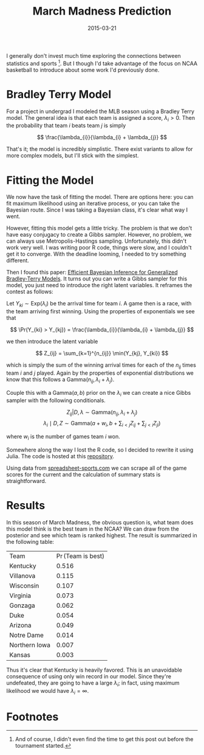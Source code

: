 #+OPTIONS: toc:nil num:nil todo:nil
#+LAYOUT: post
#+DATE: 2015-03-21
#+TITLE: March Madness Prediction
#+DESCRIPTION:
#+CATEGORIES:

I generally don't invest much time exploring the connections between
statistics and sports [fn:late]. But I though I'd take advantage of
the focus on NCAA basketball to introduce about some work I'd
previously done.

* Bradley Terry Model
  For a project in undergrad I modeled the MLB season using a Bradley
  Terry model. The general idea is that each team is assigned a score,
  $\lambda_{i} > 0$. Then the probability that team $i$ beats team $j$ is simply

  $$ \frac{\lambda_{i}}{\lambda_{i} + \lambda_{j}} $$

  That's it; the model is incredibly simplistic. There exist variants
  to allow for more complex models, but I'll stick with the simplest.

* Fitting the Model
  We now have the task of fitting the model. There are options here:
  you can fit maximum likelihood using an iterative process, or you
  can take the Bayesian route. Since I was taking a Bayesian class,
  it's clear what way I went.

  However, fitting this model gets a little tricky. The problem is
  that we don't have easy conjugacy to create a Gibbs sampler.
  However, no problem, we can always use Metropolis-Hastings sampling.
  Unfortunately, this didn't work very well. I was writing poor R
  code, things were slow, and I couldn't get it to converge. With the
  deadline looming, I needed to try something different.

  Then I found this paper: [[http://arxiv.org/abs/1011.1761][Efficient Bayesian Inference for
  Generalized Bradley-Terry Models]]. It turns out you can write a Gibbs
  sampler for this model, you just need to introduce the right latent
  variables. It reframes the contest as follows: 

  Let $Y_{ki} \sim \text{Exp}(\lambda_{i})$ be the arrival time for
  team $i$. A game then is a race, with the team arriving first
  winning. Using the properties of exponentials we see that
  
  $$ \Pr(Y_{ki} > Y_{kj}) = \frac{\lambda_{i}}{\lambda_{i} + \lambda_{j}} $$

  we then introduce the latent variable

  $$ Z_{ij} = \sum_{k=1}^{n_{ij}} \min(Y_{kj}, Y_{ki}) $$ 

  which is simply the sum of the winning arrival times for each of the
  $n_{ij}$ times team $i$ and $j$ played. Again by the properties of
  exponential distributions we know that this follows a
  $\text{Gamma}(n_{ij}, \lambda_{i} + \lambda_{j})$.
  
  Couple this with a $\text{Gamma}(a,b)$ prior on the $\lambda_{i}$ we
  can create a nice Gibbs sampler with the following conditionals.

  $$ Z_{ij} | D, \lambda \sim \text{Gamma}(n_{ij}, \lambda_{i} + \lambda_{j}) $$
  $$ \lambda_{i} \mid D, Z \sim \text{Gamma}(a + w_{i}, b + \sum_{i < j} Z_{ij} + \sum_{j < i} Z_{ji}) $$
  
  where $w_{i}$ is the number of games team $i$ won.

  Somewhere along the way I lost the R code, so I decided to rewrite
  it using Julia. The code is hosted at this [[http://github.com/minimallysufficient/bradleyterry][repository]]. 

  Using data from [[https://www.spreadsheet-sports.com/2015-ncaa-basketball-game-data][spreadsheet-sports.com]] we can scrape all of the game
  scores for the current and the calculation of summary stats is
  straightforward.
   
* Results
  In this season of March Madness, the obvious question is, what team
  does this model think is the best team in the NCAA? We can draw from
  the posterior and see which team is ranked highest. The result is
  summarized in the following table:

  | Team          | $\Pr(\text{Team is best})$ |
  | Kentucky      |                     0.516 |
  | Villanova     |                     0.115 |
  | Wisconsin     |                     0.107 |
  | Virginia      |                     0.073 |
  | Gonzaga       |                     0.062 |
  | Duke          |                     0.054 |
  | Arizona       |                     0.049 |
  | Notre Dame    |                     0.014 |
  | Northern Iowa |                     0.007 |
  | Kansas        |                     0.003 |

  Thus it's clear that Kentucky is heavily favored. This is an
  unavoidable consequence of using only win record in our model. Since
  they're undefeated, they are going to have a large $\lambda_{i}$; in fact,
  using maximum likelihood we would have $\lambda_{i} = \infty$.

* Footnotes
[fn:late] And of course, I didn't even find the time to get this post
out before the tournament started.
